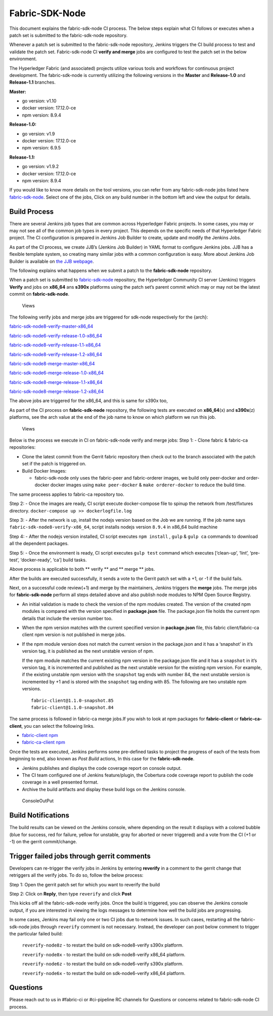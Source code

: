 Fabric-SDK-Node
===============

This document explains the fabric-sdk-node CI process. The below
steps explain what CI follows or executes when a patch set is submitted to
the fabric-sdk-node repository.

Whenever a patch set is submitted to the fabric-sdk-node repository,
Jenkins triggers the CI build process to test and validate the patch set.
Fabric-sdk-node CI **verify and merge** jobs are configured to test the
patch set in the below environment.

The Hyperledger Fabric (and associated) projects utilize various tools
and workflows for continuous project development. The fabric-sdk-node is
currently utilizing the following versions in the **Master** and
**Release-1.0** and **Release-1.1** branches.

**Master:**

-  go version: v1.10

-  docker version: 17.12.0-ce

-  npm version: 8.9.4

**Release-1.0:**

-  go version: v1.9

-  docker version: 17.12.0-ce

-  npm version: 6.9.5

**Release-1.1:**

-  go version: v1.9.2

-  docker version: 17.12.0-ce

-  npm version: 8.9.4

If you would like to know more details on the tool versions, you can
refer from any fabric-sdk-node jobs listed here
`fabric-sdk-node <https://jenkins.hyperledger.org/view/fabric-sdk-node/>`__.
Select one of the jobs, Click on any build number in the bottom left and
view the output for details.

Build Process
~~~~~~~~~~~~~

There are several Jenkins job types that are common across Hyperledger
Fabric projects. In some cases, you may or may not see all of the common
job types in every project. This depends on the specific needs of that
Hyperledger Fabric project. The CI configuration is prepared in Jenkins
Job Builder to create, update and modify the Jenkins Jobs.

As part of the CI process, we create JJB’s (Jenkins Job Builder) in YAML
format to configure Jenkins jobs. JJB has a flexible template system, so
creating many similar jobs with a common configuration is easy. More
about Jenkins Job Builder is available on `the JJB
webpage <https://docs.openstack.org/infra/jenkins-job-builder/>`__.

The following explains what happens when we submit a patch to the
**fabric-sdk-node** repository.

When a patch set is submitted to
`fabric-sdk-node <https://gerrit.hyperledger.org/r/fabric-sdk-node>`__
repository, the Hyperledger Community CI server (Jenkins) triggers
**Verify** and jobs on **x86_64** ans **s390x** platforms using the
patch set’s parent commit which may or may not be the latest commit on
**fabric-sdk-node**.

.. figure:: ./images/SDK.png
   :alt: Views
   
   Views

The following verify jobs and merge jobs are triggered for sdk-node respectively for the {arch}:

`fabric-sdk-node8-verify-master-x86_64 <https://jenkins.hyperledger.org/view/fabric-sdk-node/job/fabric-sdk-node8-verify-master-x86_64/>`__

`fabric-sdk-node6-verify-release-1.0-x86_64 <https://jenkins.hyperledger.org/view/fabric-sdk-node/job/fabric-sdk-node6-verify-release-1.0-x86_64/>`__

`fabric-sdk-node8-verify-release-1.1-x86_64 <https://jenkins.hyperledger.org/view/fabric-sdk-node/job/fabric-sdk-node8-verify-release-1.1-x86_64/>`__

`fabric-sdk-node8-verify-release-1.2-x86_64 <https://jenkins.hyperledger.org/view/fabric-sdk-node/job/fabric-sdk-node8-verify-release-1.2-x86_64/>`__

`fabric-sdk-node8-merge-master-x86_64 <https://jenkins.hyperledger.org/view/fabric-sdk-node/job/fabric-sdk-node8-merge-master-x86_64/>`__

`fabric-sdk-node6-merge-release-1.0-x86_64 <https://jenkins.hyperledger.org/view/fabric-sdk-node/job/fabric-sdk-node6-merge-release-1.0-x86_64/>`__

`fabric-sdk-node8-merge-release-1.1-x86_64 <https://jenkins.hyperledger.org/view/fabric-sdk-node/job/fabric-sdk-node8-merge-release-1.1-x86_64/>`__

`fabric-sdk-node8-merge-release-1.2-x86_64 <https://jenkins.hyperledger.org/view/fabric-sdk-node/job/fabric-sdk-node8-merge-release-1.2-x86_64/>`__

The above jobs are triggered for the x86_64, and this is same for s390x too,

As part of the CI process on **fabric-sdk-node** repository, the
following tests are executed on **x86_64**\ (x) and **s390x**\ (z)
platforms, see the arch value at the end of the job name to know on
which platform we run this job.

.. figure:: ./images/nodesdkviews.png
   :alt: Views

   Views

Below is the process we execute in CI on fabric-sdk-node verify and
merge jobs:
Step 1: - Clone fabric & fabric-ca repositories:

-  Clone the latest commit from the Gerrit fabric repository then check out to the branch
   associated with the patch set if the patch is triggered on.

-  Build Docker Images:

   -  fabric-sdk-node only uses the fabric-peer and fabric-orderer images, we
      build only peer-docker and order-docker docker images using
      ``make peer-docker`` & ``make orderer-docker`` to reduce the build
      time.

The same proceess applies to fabric-ca repository too.

Step 2: - Once the images are ready, CI script execute docker-compose
file to spinup the network from /test/fixtures directory.
``docker-compose up >> dockerlogfile.log``

Step 3: - After the network is up, install the nodejs version based on
the Job we are running. If the job name says
``fabric-sdk-node8-verify-x86_64``, script installs nodejs version
``8.9.4`` in x86_64 build machine

Step 4: - After the nodejs version installed, CI script executes
``npm install`` , ``gulp`` & ``gulp ca`` commands to download all the
dependent packages.

Step 5: - Once the environment is ready, CI script executes
``gulp test`` command which executes [‘clean-up’, ‘lint’, ‘pre-test’,
‘docker-ready’, ‘ca’] build tasks.

Above process is applicable to both \*\* verify \*\* and \*\* merge \*\*
jobs.

After the builds are executed successfully, it sends a vote to the Gerrit patch set
with a +1, or -1 if the build fails.

Next, on a successful code review(+1) and merge by the maintainers,
Jenkins triggers the **merge** jobs. The merge jobs for
**fabric-sdk-node** perform all steps detailed above and also publish
node modules to NPM Open Source Registry.

-  An initial validation is made to check the version of the npm modules
   created. The version of the created npm modules is compared with the
   version specified in **package.json** file. The package.json file
   holds the current npm details that include the version number too.

-  When the npm version matches with the current specified version in
   **package.json** file, this fabric client/fabric-ca client npm
   version is not published in merge jobs.

-  If the npm module version does not match the current version in the
   package.json and it has a ‘snapshot’ in it’s version tag, it is
   published as the next unstable version of npm.

   If the npm module matches the current existing npm version in the
   package.json file and it has a ``snapshot`` in it’s version tag, it
   is incremented and published as the next unstable version for the
   existing npm version. For example, if the existing unstable npm
   version with the ``snapshot`` tag ends with number 84, the next
   unstable version is incremented by +1 and is stored with the
   ``snapshot`` tag ending with 85. The following are two unstable npm
   versions.

   ::

       fabric-client@1.1.0-snapshot.85
       fabric-client@1.1.0-snapshot.84

The same process is followed in fabric-ca merge jobs.If you wish to look
at npm packages for **fabric-client** or **fabric-ca-client**, you can
select the following links.

-  `fabric-client npm <https://www.npmjs.com/package/fabric-client>`__

-  `fabric-ca-client
   npm <https://www.npmjs.com/package/fabric-ca-client>`__

Once the tests are executed, Jenkins performs some pre-defined tasks to
project the progress of each of the tests from beginning to end, also
known as *Post Build* actions, In this case for the **fabric-sdk-node**.

-  Jenkins publishes and displays the code coverage report on console
   output.

-  The CI team configured one of Jenkins feature/plugin, the Cobertura
   code coverage report to publish the code coverage in a well presented
   format.

-  Archive the build artifacts and display these build logs on the
   Jenkins console.

.. figure:: ./images/nodesdkconsole.png
   :alt: ConsoleOutPut

   ConsoleOutPut

Build Notifications
~~~~~~~~~~~~~~~~~~~~

The build results can be viewed on the Jenkins console, where depending
on the result it displays with a colored bubble (blue for success, red for
failure, yellow for unstable, gray for aborted or never triggered) and a vote
from the CI (+1 or -1) on the gerrit
commit/change.

Trigger failed jobs through gerrit comments
~~~~~~~~~~~~~~~~~~~~~~~~~~~~~~~~~~~~~~~~~~~~~

Developers can re-trigger the verify jobs in Jenkins by entering **reverify** in
a comment to the gerrit change that retriggers all the verify jobs. To
do so, follow the below process:

Step 1: Open the gerrit patch set for which you want to reverify the
build

Step 2: Click on **Reply**, then type ``reverify`` and click **Post**

This kicks off all the fabric-sdk-node verify jobs. Once the build is
triggered, you can observe the Jenkins console output, if you are interested in
viewing the logs messages to determine how well the build jobs are progressing.

In some cases, Jenkins may fail only one or two CI jobs due to network issues.
In such cases, restarting all the fabric-sdk-node jobs through ``reverify``
comment is not necessary. Instead, the developer can post below comment to
trigger the particular failed build:

  ``reverify-node8z``  - to restart the build on sdk-node8-verify s390x platform.

  ``reverify-node8x``  - to restart the build on sdk-node8-verify x86_64 platform.

  ``reverify-node6z``  - to restart the build on sdk-node6-verify s390x platform.

  ``reverify-node6x``  - to restart the build on sdk-node6-verify x86_64 platform.

Questions
~~~~~~~~~

Please reach out to us in #fabric-ci or #ci-pipeline RC channels for
Questions or concerns related to fabric-sdk-node CI process.
